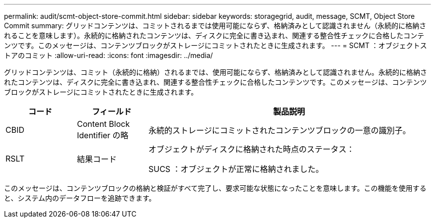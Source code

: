 ---
permalink: audit/scmt-object-store-commit.html 
sidebar: sidebar 
keywords: storagegrid, audit, message, SCMT, Object Store Commit 
summary: グリッドコンテンツは、コミットされるまでは使用可能にならず、格納済みとして認識されません（永続的に格納されることを意味します）。永続的に格納されたコンテンツは、ディスクに完全に書き込まれ、関連する整合性チェックに合格したコンテンツです。このメッセージは、コンテンツブロックがストレージにコミットされたときに生成されます。 
---
= SCMT ：オブジェクトストアのコミット
:allow-uri-read: 
:icons: font
:imagesdir: ../media/


[role="lead"]
グリッドコンテンツは、コミット（永続的に格納）されるまでは、使用可能にならず、格納済みとして認識されません。永続的に格納されたコンテンツは、ディスクに完全に書き込まれ、関連する整合性チェックに合格したコンテンツです。このメッセージは、コンテンツブロックがストレージにコミットされたときに生成されます。

[cols="1a,1a,4a"]
|===
| コード | フィールド | 製品説明 


 a| 
CBID
 a| 
Content Block Identifier の略
 a| 
永続的ストレージにコミットされたコンテンツブロックの一意の識別子。



 a| 
RSLT
 a| 
結果コード
 a| 
オブジェクトがディスクに格納された時点のステータス：

SUCS ：オブジェクトが正常に格納されました。

|===
このメッセージは、コンテンツブロックの格納と検証がすべて完了し、要求可能な状態になったことを意味します。この機能を使用すると、システム内のデータフローを追跡できます。
